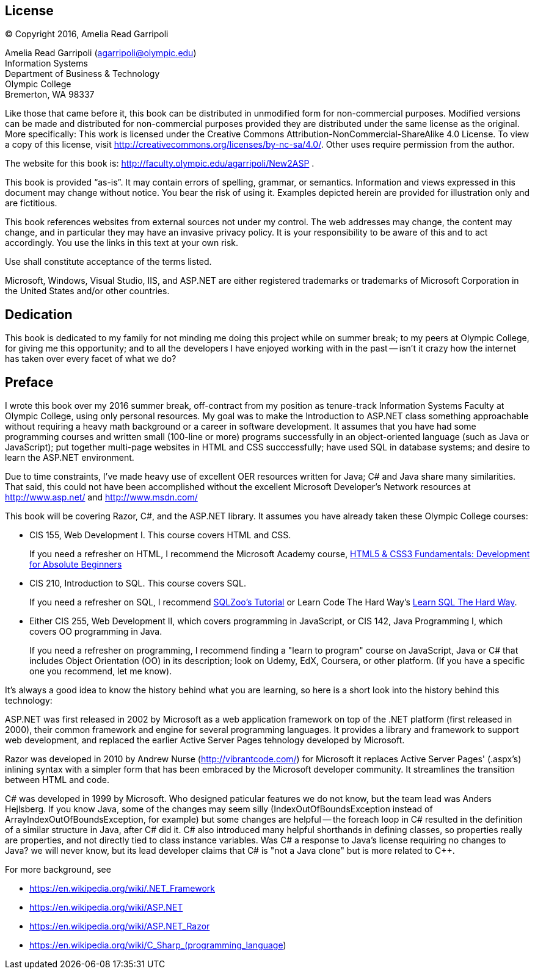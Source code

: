 :numbered!:
== License

(C) Copyright 2016, Amelia Read Garripoli

Amelia Read Garripoli (agarripoli@olympic.edu) +
Information Systems +
Department of Business &amp; Technology +
Olympic College +
Bremerton, WA 98337

Like those that came before it, this book can be distributed in unmodified form for non-commercial purposes. Modified versions can be made and distributed for non-commercial purposes provided they are distributed under the same license as the original. More specifically: This work is licensed under the Creative Commons Attribution-NonCommercial-ShareAlike 4.0 License. To view a copy of this license, visit http://creativecommons.org/licenses/by-nc-sa/4.0/. Other uses require permission from the author.

The website for this book is: http://faculty.olympic.edu/agarripoli/New2ASP .

This book is provided “as-is”. It may contain errors of spelling, grammar, or semantics. Information and views expressed in this document may change without notice. You bear the risk of using it.
Examples depicted herein are provided for illustration only and are fictitious. 

This book references websites from external sources not under my control. The web addresses may change, the content may change, and in particular they may have an invasive privacy policy. It is your responsibility to be aware of this and to act accordingly. You use the links in this text at your own risk. 

Use shall constitute acceptance of the terms listed.

Microsoft, Windows, Visual Studio, IIS, and ASP.NET are either registered trademarks or trademarks of Microsoft Corporation in the United States and/or other countries.

:numbered!:
== Dedication

This book is dedicated to my family for not minding me doing this project while on summer break; to my peers at Olympic College, for giving me this opportunity; and to all the developers I have enjoyed working with in the past -- isn't it crazy how the internet has taken over every facet of what we do?

:numbered!:
== Preface

I wrote this book over my 2016 summer break, off-contract from my position as tenure-track Information Systems Faculty at Olympic College, using only personal resources. My goal was to make the Introduction to ASP.NET class something approachable without requiring a heavy math background or a career in software development. It assumes that you have had some programming courses and written small (100-line or more) programs successfully in an object-oriented language (such as Java or JavaScript); put together multi-page websites in HTML and CSS succcessfully; have used SQL in database systems; and desire to learn the ASP.NET environment.

Due to time constraints, I've made heavy use of excellent OER resources written for Java; C# and Java share many similarities. That said, this could not have been accomplished without the excellent Microsoft Developer's Network resources at http://www.asp.net/ and http://www.msdn.com/

This book will be covering Razor, C#, and the ASP.NET library. It assumes you have already taken these Olympic College courses:

* CIS 155, Web Development I. This course covers HTML and CSS.
+
If you need a refresher on HTML, I recommend the Microsoft Academy course, https://mva.microsoft.com/en-US/training-courses/html5-css3-fundamentals-development-for-absolute-beginners-14207[HTML5 & CSS3 Fundamentals: Development for Absolute Beginners]

* CIS 210, Introduction to SQL. This course covers SQL.
+
If you need a refresher on SQL, I recommend http://sqlzoo.net/[SQLZoo's Tutorial] or Learn Code The Hard Way's http://sql.learncodethehardway.org/[Learn SQL The Hard Way].

* Either CIS 255, Web Development II, which covers programming in JavaScript, or CIS 142, Java Programming I, which covers OO programming in Java.
+
If you need a refresher on programming, I recommend finding a "learn to program" course on JavaScript, Java or C# that includes Object Orientation (OO) in its description; look on Udemy, EdX, Coursera, or other platform. (If you have a specific one you recommend, let me know). 

It's always a good idea to know the history behind what you are learning, so here is a short look into the history behind this technology:

ASP.NET was first released in 2002 by Microsoft as a web application framework on top of the .NET platform (first released in 2000), their common framework and engine for several programming languages. It provides a library and framework to support web development, and replaced the earlier Active Server Pages tehnology developed by Microsoft.

Razor was developed in 2010 by Andrew Nurse (http://vibrantcode.com/) for Microsoft it replaces Active Server Pages' (.aspx's) inlining syntax with a simpler form that has been embraced by the Microsoft developer community. It streamlines the transition between HTML and code.

C# was developed in 1999 by Microsoft. Who designed paticular features we do not know, but the team lead was Anders Hejlsberg. If you know Java, some of the changes may seem silly (IndexOutOfBoundsException instead of ArrayIndexOutOfBoundsException, for example) but some changes are helpful -- the foreach loop in C# resulted in the definition of a similar structure in Java, after C# did it. C# also introduced many helpful shorthands in defining classes, so properties really are properties, and not directly tied to class instance variables. Was C# a response to Java's license requiring no changes to Java? we will never know, but its lead developer claims that C# is "not a Java clone" but is more related to C++.

For more background, see

- https://en.wikipedia.org/wiki/.NET_Framework
- https://en.wikipedia.org/wiki/ASP.NET
- https://en.wikipedia.org/wiki/ASP.NET_Razor
- https://en.wikipedia.org/wiki/C_Sharp_(programming_language)



